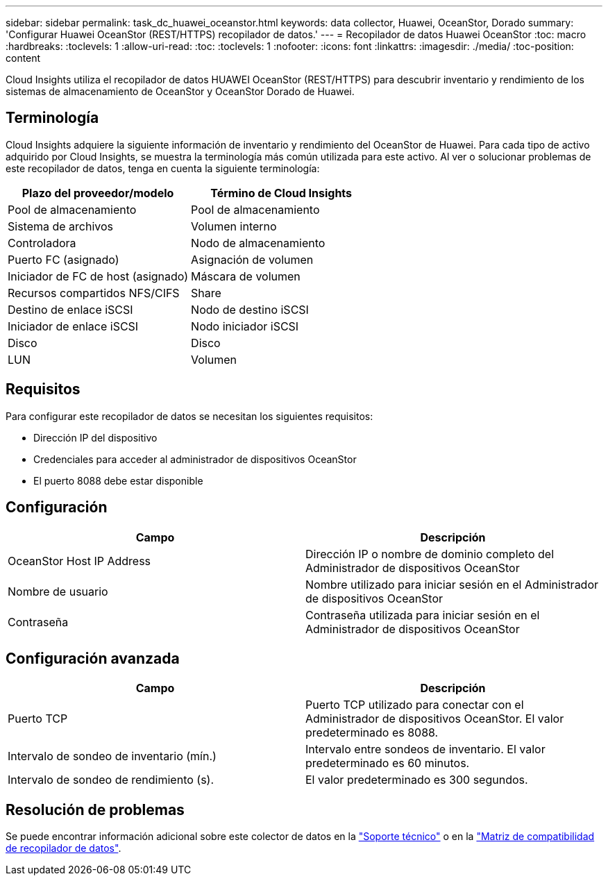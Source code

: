 ---
sidebar: sidebar 
permalink: task_dc_huawei_oceanstor.html 
keywords: data collector, Huawei, OceanStor, Dorado 
summary: 'Configurar Huawei OceanStor (REST/HTTPS) recopilador de datos.' 
---
= Recopilador de datos Huawei OceanStor
:toc: macro
:hardbreaks:
:toclevels: 1
:allow-uri-read: 
:toc: 
:toclevels: 1
:nofooter: 
:icons: font
:linkattrs: 
:imagesdir: ./media/
:toc-position: content


[role="lead"]
Cloud Insights utiliza el recopilador de datos HUAWEI OceanStor (REST/HTTPS) para descubrir inventario y rendimiento de los sistemas de almacenamiento de OceanStor y OceanStor Dorado de Huawei.



== Terminología

Cloud Insights adquiere la siguiente información de inventario y rendimiento del OceanStor de Huawei. Para cada tipo de activo adquirido por Cloud Insights, se muestra la terminología más común utilizada para este activo. Al ver o solucionar problemas de este recopilador de datos, tenga en cuenta la siguiente terminología:

[cols="2*"]
|===
| Plazo del proveedor/modelo | Término de Cloud Insights 


| Pool de almacenamiento | Pool de almacenamiento 


| Sistema de archivos | Volumen interno 


| Controladora | Nodo de almacenamiento 


| Puerto FC (asignado) | Asignación de volumen 


| Iniciador de FC de host (asignado) | Máscara de volumen 


| Recursos compartidos NFS/CIFS | Share 


| Destino de enlace iSCSI | Nodo de destino iSCSI 


| Iniciador de enlace iSCSI | Nodo iniciador iSCSI 


| Disco | Disco 


| LUN | Volumen 
|===


== Requisitos

Para configurar este recopilador de datos se necesitan los siguientes requisitos:

* Dirección IP del dispositivo
* Credenciales para acceder al administrador de dispositivos OceanStor
* El puerto 8088 debe estar disponible




== Configuración

[cols="2*"]
|===
| Campo | Descripción 


| OceanStor Host IP Address | Dirección IP o nombre de dominio completo del Administrador de dispositivos OceanStor 


| Nombre de usuario | Nombre utilizado para iniciar sesión en el Administrador de dispositivos OceanStor 


| Contraseña | Contraseña utilizada para iniciar sesión en el Administrador de dispositivos OceanStor 
|===


== Configuración avanzada

[cols="2*"]
|===
| Campo | Descripción 


| Puerto TCP | Puerto TCP utilizado para conectar con el Administrador de dispositivos OceanStor. El valor predeterminado es 8088. 


| Intervalo de sondeo de inventario (mín.) | Intervalo entre sondeos de inventario. El valor predeterminado es 60 minutos. 


| Intervalo de sondeo de rendimiento (s). | El valor predeterminado es 300 segundos. 
|===


== Resolución de problemas

Se puede encontrar información adicional sobre este colector de datos en la link:concept_requesting_support.html["Soporte técnico"] o en la link:https://docs.netapp.com/us-en/cloudinsights/CloudInsightsDataCollectorSupportMatrix.pdf["Matriz de compatibilidad de recopilador de datos"].
